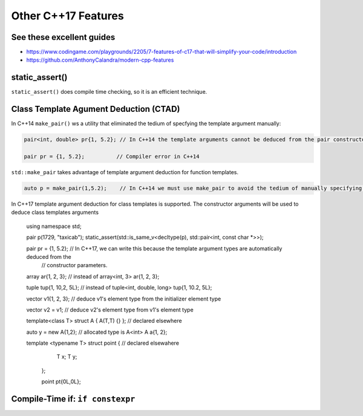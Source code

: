 Other C++17 Features
====================

See these excellent guides
--------------------------

* https://www.codingame.com/playgrounds/2205/7-features-of-c17-that-will-simplify-your-code/introduction
* https://github.com/AnthonyCalandra/modern-cpp-features

static_assert()
---------------

``static_assert()`` does compile time checking, so it is an efficient technique. 

Class Template Agument Deduction (CTAD)
---------------------------------------

In C++14 ``make_pair()`` ws a utility that eliminated the tedium of specfying the template argument manually:

.. code-block:: cpp

   pair<int, double> pr{1, 5.2}; // In C++14 the template arguments cannot be deduced from the pair constructor.
   
   pair pr = {1, 5.2};          // Compiler error in C++14

``std::make_pair`` takes advantage of template argument deduction for function templates.

.. code-block:: cpp

   auto p = make_pair(1,5.2);    // In C++14 we must use make_pair to avoid the tedium of manually specifying the template types.

In C++17 template argument deduction for class templates is supported. The constructor arguments will be used to deduce class templates arguments 

   using namespace std;
	
   pair p(1729, "taxicab");
   static_assert(std::is_same_v<decltype(p), std::pair<int, const char *>>);    

   pair pr = {1, 5.2};        // In C++17, we can write this because the template argument types are automatically deduced from the
                              // constructor parameters.

   array ar{1, 2, 3};         // instead of array<int, 3> ar{1, 2, 3};

   tuple tup{1, 10,2, 5L};    // instead of tuple<int, double, long> tup{1, 10.2, 5L};
   

   vector v1{1, 2, 3};       // deduce v1's element type from the initializer element type

   vector v2 = v1;           // deduce v2's element type from v1's element type

   template<class T> struct A { A(T,T) {} }; // declared elsewhere

   auto y = new A{1,2};      // allocated type is A<int>  
   A a{1, 2};

   template <typename T> struct point { // declared elsewahere
      T x;
      T y;
    };

    point pt{0L,0L};

Compile-Time if: ``if constexpr``
---------------------------------
